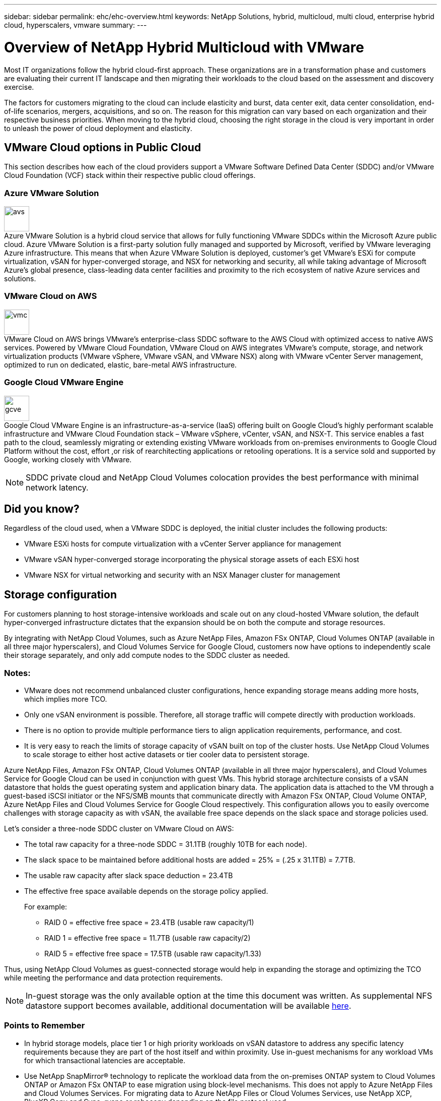 ---
sidebar: sidebar
permalink: ehc/ehc-overview.html
keywords: NetApp Solutions, hybrid, multicloud, multi cloud, enterprise hybrid cloud, hyperscalers, vmware
summary:
---

= Overview of NetApp Hybrid Multicloud with VMware
:hardbreaks:
:nofooter:
:icons: font
:linkattrs:
:imagesdir: ../media/

[.lead]
Most IT organizations follow the hybrid cloud-first approach. These organizations are in a transformation phase and customers are evaluating their current IT landscape and then migrating their workloads to the cloud based on the assessment and discovery exercise.

The factors for customers migrating to the cloud can include elasticity and burst, data center exit, data center consolidation, end-of-life scenarios, mergers, acquisitions, and so on. The reason for this migration can vary based on each organization and their respective business priorities. When moving to the hybrid cloud, choosing the right storage in the cloud is very important in order to unleash the power of cloud deployment and elasticity.

== VMware Cloud options in Public Cloud

This section describes how each of the cloud providers support a VMware Software Defined Data Center (SDDC) and/or VMware Cloud Foundation (VCF) stack within their respective public cloud offerings.

=== Azure VMware Solution

image:avs-logo.png[avs,50,50,float=left,align=center]
Azure VMware Solution is a hybrid cloud service that allows for fully functioning VMware SDDCs within the Microsoft Azure public cloud. Azure VMware Solution is a first-party solution fully managed and supported by Microsoft, verified by VMware leveraging Azure infrastructure. This means that when Azure VMware Solution is deployed, customer's get VMware's ESXi for compute virtualization, vSAN for hyper-converged storage, and NSX for networking and security, all while taking advantage of Microsoft Azure's global presence, class-leading data center facilities and proximity to the rich ecosystem of native Azure services and solutions.

=== VMware Cloud on AWS

image:vmc-logo.png[vmc,50,50,float=left,align=center]
VMware Cloud on AWS brings VMware’s enterprise-class SDDC software to the AWS Cloud with optimized access to native AWS services. Powered by VMware Cloud Foundation, VMware Cloud on AWS integrates VMware's compute, storage, and network virtualization products (VMware vSphere, VMware vSAN, and VMware NSX) along with VMware vCenter Server management, optimized to run on dedicated, elastic, bare-metal AWS infrastructure.

=== Google Cloud VMware Engine

image:gcve-logo.png[gcve,50,50,float=left,align=center]
Google Cloud VMware Engine is an infrastructure-as-a-service (IaaS) offering built on Google Cloud’s highly performant scalable infrastructure and VMware Cloud Foundation stack – VMware vSphere, vCenter, vSAN, and NSX-T. This service enables a fast path to the cloud, seamlessly migrating or extending existing VMware workloads from on-premises environments to Google Cloud Platform without the cost, effort ,or risk of rearchitecting applications or retooling operations. It is a service sold and supported by Google, working closely with VMware.

NOTE: SDDC private cloud and NetApp Cloud Volumes colocation provides the best performance with minimal network latency.

== Did you know?

Regardless of the cloud used, when a VMware SDDC is deployed, the initial cluster includes the following products:

* VMware ESXi hosts for compute virtualization with a vCenter Server appliance for management

* VMware vSAN hyper-converged storage incorporating the physical storage assets of each ESXi host

* VMware NSX for virtual networking and security with an NSX Manager cluster for management

== Storage configuration

For customers planning to host storage-intensive workloads and scale out on any cloud-hosted VMware solution, the default hyper-converged infrastructure dictates that the expansion should be on both the compute and storage resources.

By integrating with NetApp Cloud Volumes, such as Azure NetApp Files, Amazon FSx ONTAP, Cloud Volumes ONTAP (available in all three major hyperscalers), and Cloud Volumes Service for Google Cloud, customers now have options to independently scale their storage separately, and only add compute nodes to the SDDC cluster as needed.

=== Notes:

* VMware does not recommend unbalanced cluster configurations, hence expanding storage means adding more hosts, which implies more TCO.

* Only one vSAN environment is possible. Therefore, all storage traffic will compete directly with production workloads.

* There is no option to provide multiple performance tiers to align application requirements, performance, and cost.

* It is very easy to reach the limits of storage capacity of vSAN built on top of the cluster hosts. Use NetApp Cloud Volumes to scale storage to either host active datasets or tier cooler data to persistent storage.

Azure NetApp Files, Amazon FSx ONTAP, Cloud Volumes ONTAP (available in all three major hyperscalers), and Cloud Volumes Service for Google Cloud can be used in conjunction with guest VMs. This hybrid storage architecture consists of a vSAN datastore that holds the guest operating system and application binary data. The application data is attached to the VM through a guest-based iSCSI initiator or the NFS/SMB mounts that communicate directly with Amazon FSx ONTAP, Cloud Volume ONTAP, Azure NetApp Files and Cloud Volumes Service for Google Cloud respectively. This configuration allows you to easily overcome challenges with storage capacity as with vSAN, the available free space depends on the slack space and storage policies used.

Let’s consider a three-node SDDC cluster on VMware Cloud on AWS:

* The total raw capacity for a three-node SDDC = 31.1TB (roughly 10TB for each node).

* The slack space to be maintained before additional hosts are added = 25% = (.25 x 31.1TB) = 7.7TB.

* The usable raw capacity after slack space deduction = 23.4TB

* The effective free space available depends on the storage policy applied.
+
For example:

** RAID 0 = effective free space = 23.4TB (usable raw capacity/1)

** RAID 1 = effective free space = 11.7TB (usable raw capacity/2)

** RAID 5 = effective free space = 17.5TB (usable raw capacity/1.33)

Thus, using NetApp Cloud Volumes as guest-connected storage would help in expanding the storage and optimizing the TCO while meeting the performance and data protection requirements.

NOTE: In-guest storage was the only available option at the time this document was written.  As supplemental NFS datastore support becomes available, additional documentation will be available link:index.html[here].

=== Points to Remember

* In hybrid storage models, place tier 1 or high priority workloads on vSAN datastore to address any specific latency requirements because they are part of the host itself and within proximity. Use in-guest mechanisms for any workload VMs for which transactional latencies are acceptable.

* Use NetApp SnapMirror® technology to replicate the workload data from the on-premises ONTAP system to Cloud Volumes ONTAP or Amazon FSx ONTAP to ease migration using block-level mechanisms. This does not apply to Azure NetApp Files and Cloud Volumes Services. For migrating data to Azure NetApp Files or Cloud Volumes Services, use NetApp XCP, BlueXP Copy and Sync, rysnc or robocopy depending on the file protocol used.

* Testing shows 2-4ms additional latency while accessing storage from the respective SDDCs. Factor this additional latency into the application requirements when mapping the storage.

* For mounting guest-connected storage during test failover and actual failover, make sure iSCSI initiators are reconfigured, DNS is updated for SMB shares, and NFS mount points are updated in fstab.

* Make sure that in-guest Microsoft Multipath I/O (MPIO), firewall, and disk timeout registry settings are configured properly inside the VM.

NOTE: This applies to guest connected storage only.

== Benefits of NetApp cloud storage

NetApp cloud storage offers the following benefits:

* Improves compute-to-storage density by scaling storage independently of compute.

* Allows you to reduce the host count, thus reducing the overall TCO.

* Compute node failure does not impact storage performance.

* The volume reshaping and dynamic service-level capability of Azure NetApp Files allows you to optimize cost by sizing for steady-state workloads, and thus preventing over provisioning.

* The storage efficiencies, cloud tiering, and instance-type modification capabilities of Cloud Volumes ONTAP allow optimal ways of adding and scaling storage.

* Prevents over provisioning storage resources are added only when needed.

* Efficient Snapshot copies and clones allow you to rapidly create copies without any performance impact.

* Helps address ransomware attacks by using quick recovery from Snapshot copies.

* Provides efficient incremental block transfer-based regional disaster recovery and integrated backup block level across regions provides better RPO and RTOs.

== Assumptions

* SnapMirror technology or other relevant data migration mechanisms are enabled. There are many connectivity options, from on-premises to any hyperscaler cloud. Use the appropriate path and work with the relevant networking teams.

* In-guest storage was the only available option at the time this document was written.  As supplemental NFS datastore support becomes available, additional documentation will be available link:index.html[here].

NOTE: Engage NetApp solution architects and respective hyperscaler cloud architects for planning and sizing of storage and the required number of hosts. NetApp recommends identifying the storage performance requirements before using the Cloud Volumes ONTAP sizer to finalize the storage instance type or the appropriate service level with the right throughput.

== Detailed architecture

From a high-level perspective, this architecture (shown in the figure below) covers how to achieve hybrid Multicloud connectivity and app portability across multiple cloud providers using NetApp Cloud Volumes ONTAP, Cloud Volumes Service for Google Cloud and Azure NetApp Files as an additional in-guest storage option.

image:ehc-architecture.png[Enterprise Hybrid Cloud Architecture]
